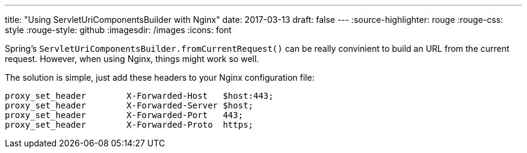 ---
title: "Using ServletUriComponentsBuilder with Nginx"
date: 2017-03-13
draft: false
---
:source-highlighter: rouge
:rouge-css: style
:rouge-style: github
:imagesdir: /images
:icons: font

Spring's `ServletUriComponentsBuilder.fromCurrentRequest()` can be really convinient to build an URL from the current request. However, when using Nginx, things might work so well.

The solution is simple, just add these headers to your Nginx configuration file:

....
proxy_set_header        X-Forwarded-Host   $host:443;
proxy_set_header        X-Forwarded-Server $host;
proxy_set_header        X-Forwarded-Port   443;
proxy_set_header        X-Forwarded-Proto  https;
....
